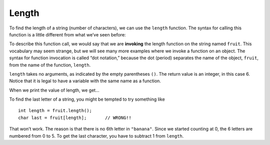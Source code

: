 Length
------

To find the length of a string (number of characters), we can use the
``length`` function. The syntax for calling this function is a little
different from what we’ve seen before:

.. activecode:: sevenfive
  :language: cpp
  :caption: Finding the length of a string

  #include <iostream>
  using namespace std;

    int main() {
     string fruit = "Watermelon";
     int length;
     length = fruit.length();
     }

To describe this function call, we would say that we are **invoking**
the length function on the string named ``fruit``. This vocabulary may
seem strange, but we will see many more examples where we invoke a
function on an object. The syntax for function invocation is called “dot
notation,” because the dot (period) separates the name of the object,
``fruit``, from the name of the function, ``length``.

``length`` takes no arguments, as indicated by the empty parentheses
``()``. The return value is an integer, in this case 6. Notice that it
is legal to have a variable with the same name as a function.

When we print the value of length, we get...

.. activecode:: sevensix
  :language: cpp
  :caption: Finding the length of a string and outputting it

  #include <iostream>
  using namespace std;

    int main() {
     string fruit = "Watermelon";
     int length;
     length = fruit.length();
     cout << length << endl;
     }

To find the last letter of a string, you might be tempted to try
something like

::

     int length = fruit.length();
     char last = fruit[length];       // WRONG!!

That won’t work. The reason is that there is no 6th letter in
``"banana"``. Since we started counting at 0, the 6 letters are numbered
from 0 to 5. To get the last character, you have to subtract 1 from
``length``.


.. activecode:: sevenseven
  :language: cpp
  :caption: Finding the length of a string and outputting it

  #include <iostream>
  using namespace std;

    int main() {
     string fruit = "Watermelon";
     int length = fruit.length();
     char last = fruit[length-1];
     cout << last;
     }

.. mchoice:: test_question_seven_two
   :practice: T
   :answer_a: 11
   :answer_b: 12
   :correct: b
   :feedback_a: The blank counts as a character.
   :feedback_b: Yes, there are 12 characters in the string.


   What is printed by the following statements?

   .. code-block:: cpp

      string s = "coding rocks";
      cout << s.length() << endl;


.. mchoice:: test_question_seven_three
   :practice: T
   :answer_a: o
   :answer_b: r
   :answer_c: s
   :answer_d: Error, s.length() is 12 and there is no index 12.
   :correct: b
   :feedback_a: Take a look at the index calculation again, s.length()-5.
   :feedback_b: Yes, s.length() is 12 and 12-5 is 7.  Use 7 as index and remember to start counting with 0.
   :feedback_c: s is at index 11
   :feedback_d: You subtract 5 before using the index operator so it will work.


   What is printed by the following statements?

   .. code-block:: cpp

      string s = "coding rocks";
      cout << (s[s.length()-5]) << endl;


.. parsonsprob:: question_seven_two

   Construct a block of code that correctly implements the accumulator pattern, with course being the first variable initialized.
   -----
   int main() {

      string course = "Programming";

      int num_chars;

      num_chars = course.length()

      cout << num_chars << endl;

   }
